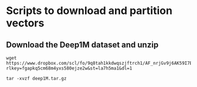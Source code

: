 * Scripts to download and partition vectors

** Download the Deep1M dataset and unzip
#+begin_src
wget https://www.dropbox.com/scl/fo/9q8tah1kkdwqszjftrch1/AF_nrjGv9j6AK59I7BIVyCk?rlkey=fgapkq5cm68m4yxs580ejze2w&st=la7h5ma1&dl=1
#+end_src

#+begin_src
tar -xvzf deep1M.tar.gz
#+end_src

